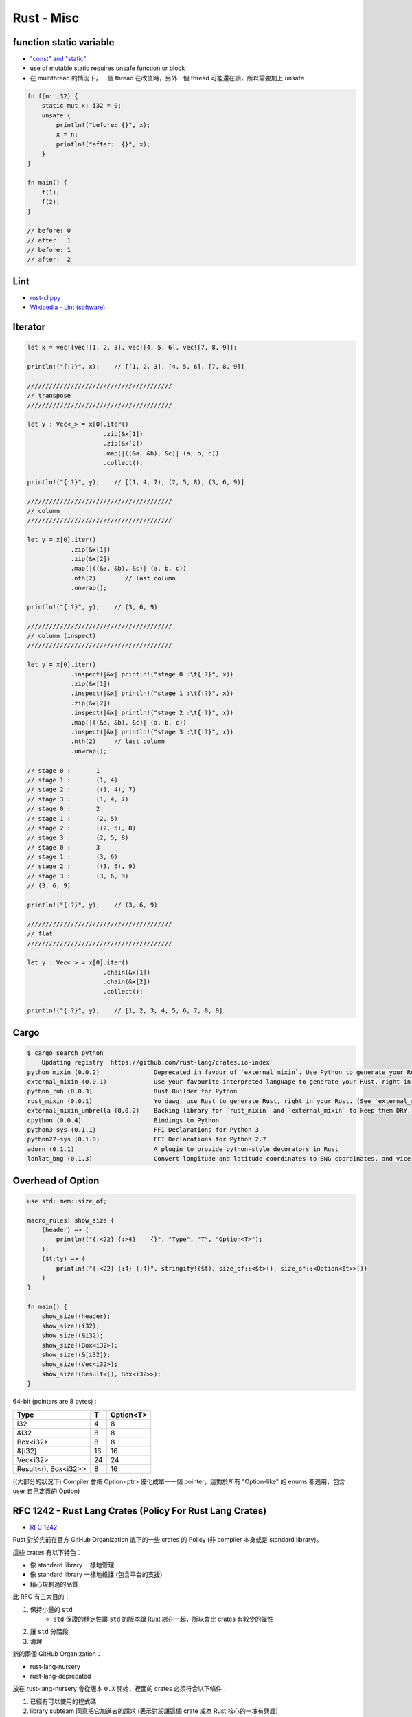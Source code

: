 ========================================
Rust - Misc
========================================

function static variable
========================================

* `"const" and "static" <https://doc.rust-lang.org/book/const-and-static.html>`_
* use of mutable static requires unsafe function or block
* 在 multithread 的情況下，一個 thread 在改值時，另外一個 thread 可能還在讀，所以需要加上 unsafe

.. code-block:: rust

    fn f(n: i32) {
        static mut x: i32 = 0;
        unsafe {
            println!("before: {}", x);
            x = n;
            println!("after:  {}", x);
        }
    }

    fn main() {
        f(1);
        f(2);
    }

    // before: 0
    // after:  1
    // before: 1
    // after:  2


Lint
========================================

* `rust-clippy <https://github.com/Manishearth/rust-clippy>`_
* `Wikipedia - Lint (software) <https://en.wikipedia.org/wiki/Lint_%28software%29>`_


Iterator
========================================

.. code-block:: rust

    let x = vec![vec![1, 2, 3], vec![4, 5, 6], vec![7, 8, 9]];

    println!("{:?}", x);    // [[1, 2, 3], [4, 5, 6], [7, 8, 9]]

    ////////////////////////////////////////
    // transpose
    ////////////////////////////////////////

    let y : Vec<_> = x[0].iter()
                         .zip(&x[1])
                         .zip(&x[2])
                         .map(|((&a, &b), &c)| (a, b, c))
                         .collect();

    println!("{:?}", y);    // [(1, 4, 7), (2, 5, 8), (3, 6, 9)]

    ////////////////////////////////////////
    // column
    ////////////////////////////////////////

    let y = x[0].iter()
                .zip(&x[1])
                .zip(&x[2])
                .map(|((&a, &b), &c)| (a, b, c))
                .nth(2)        // last column
                .unwrap();

    println!("{:?}", y);    // (3, 6, 9)

    ////////////////////////////////////////
    // column (inspect)
    ////////////////////////////////////////

    let y = x[0].iter()
                .inspect(|&x| println!("stage 0 :\t{:?}", x))
                .zip(&x[1])
                .inspect(|&x| println!("stage 1 :\t{:?}", x))
                .zip(&x[2])
                .inspect(|&x| println!("stage 2 :\t{:?}", x))
                .map(|((&a, &b), &c)| (a, b, c))
                .inspect(|&x| println!("stage 3 :\t{:?}", x))
                .nth(2)     // last column
                .unwrap();

    // stage 0 :       1
    // stage 1 :       (1, 4)
    // stage 2 :       ((1, 4), 7)
    // stage 3 :       (1, 4, 7)
    // stage 0 :       2
    // stage 1 :       (2, 5)
    // stage 2 :       ((2, 5), 8)
    // stage 3 :       (2, 5, 8)
    // stage 0 :       3
    // stage 1 :       (3, 6)
    // stage 2 :       ((3, 6), 9)
    // stage 3 :       (3, 6, 9)
    // (3, 6, 9)

    println!("{:?}", y);    // (3, 6, 9)

    ////////////////////////////////////////
    // flat
    ////////////////////////////////////////

    let y : Vec<_> = x[0].iter()
                         .chain(&x[1])
                         .chain(&x[2])
                         .collect();

    println!("{:?}", y);    // [1, 2, 3, 4, 5, 6, 7, 8, 9]



Cargo
=========================================================

.. code-block:: sh

    $ cargo search python
        Updating registry `https://github.com/rust-lang/crates.io-index`
    python_mixin (0.0.2)               Deprecated in favour of `external_mixin`. Use Python to generate your Rust, right in your Rust.
    external_mixin (0.0.1)             Use your favourite interpreted language to generate your Rust, right in your Rust. Supports Python, Ruby and shell (`sh`) out o…
    python_rub (0.0.3)                 Rust Builder for Python
    rust_mixin (0.0.1)                 Yo dawg, use Rust to generate Rust, right in your Rust. (See `external_mixin` to use scripting languages.)
    external_mixin_umbrella (0.0.2)    Backing library for `rust_mixin` and `external_mixin` to keep them DRY.
    cpython (0.0.4)                    Bindings to Python
    python3-sys (0.1.1)                FFI Declarations for Python 3
    python27-sys (0.1.0)               FFI Declarations for Python 2.7
    adorn (0.1.1)                      A plugin to provide python-style decorators in Rust
    lonlat_bng (0.1.3)                 Convert longitude and latitude coordinates to BNG coordinates, and vice versa



Overhead of Option
=========================================================

.. code-block:: rust

    use std::mem::size_of;

    macro_rules! show_size {
        (header) => (
            println!("{:<22} {:>4}    {}", "Type", "T", "Option<T>");
        );
        ($t:ty) => (
            println!("{:<22} {:4} {:4}", stringify!($t), size_of::<$t>(), size_of::<Option<$t>>())
        )
    }

    fn main() {
        show_size!(header);
        show_size!(i32);
        show_size!(&i32);
        show_size!(Box<i32>);
        show_size!(&[i32]);
        show_size!(Vec<i32>);
        show_size!(Result<(), Box<i32>>);
    }



64-bit (pointers are 8 bytes) :

+----------------------+----+-----------+
| Type                 | T  | Option<T> |
+======================+====+===========+
| i32                  | 4  | 8         |
+----------------------+----+-----------+
| &i32                 | 8  | 8         |
+----------------------+----+-----------+
| Box<i32>             | 8  | 8         |
+----------------------+----+-----------+
| &[i32]               | 16 | 16        |
+----------------------+----+-----------+
| Vec<i32>             | 24 | 24        |
+----------------------+----+-----------+
| Result<(), Box<i32>> | 8  | 16        |
+----------------------+----+-----------+

((大部分的狀況下) Compiler 會把 Option<ptr> 優化成單一一個 pointer，這對於所有 "Option-like" 的 enums 都適用，包含 user 自己定義的 Option)



RFC 1242 - Rust Lang Crates (Policy For Rust Lang Crates)
=========================================================

* `RFC 1242 <https://github.com/rust-lang/rfcs/blob/master/text/1242-rust-lang-crates.md>`_

Rust 對於先前在官方 GitHub Organization 底下的一些 crates 的 Policy (非 compiler 本身或是 standard library)。

這些 crates 有以下特色：

* 像 standard library 一樣地管理
* 像 standard library 一樣地維護 (包含平台的支援)
* 精心規劃過的品質



此 RFC 有三大目的：

1. 保持小量的 ``std``
    * ``std`` 保證的穩定性讓 ``std`` 的版本跟 Rust 綁在一起，所以會比 crates 有較少的彈性
2. 讓 ``std`` 分階段
3. 清理


新的兩個 GitHub Organization：

* rust-lang-nursery
* rust-lang-deprecated


放在 rust-lang-nursery 會從版本 ``0.X`` 開始，裡面的 crates 必須符合以下條件：

1. 已經有可以使用的程式碼
2. library subteam 同意把它加進去的請求 (表示對於讓這個 crate 成為 Rust 核心的一塊有興趣)

加入 rust-lang-nursery 之後 library subteam 和更多 community 會參與，
在進入下一個階段前增加更多的檢查。

最後，nursery 裡的 crates 會成功或失敗，
失敗的會被移到 rust-lang-deprecated，
否則會發展到 1.0 release 後被接受。

crates 在發展到 1.0 之後，就準備好提升到 rust-lang 了。
因此會需要撰寫 RFC 表明動機，community 擁有它的重要性，
檢視 API design 和緣由。當 1.0 RFC 被接受了之後，
crate 會移至 rust-lang 底下，轉由整個 Rust community 來掌控。
